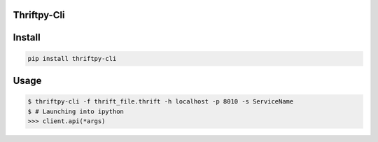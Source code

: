 Thriftpy-Cli
=============

Install
========

.. code:: bash

    pip install thriftpy-cli

Usage
=====

.. code:: bash

    $ thriftpy-cli -f thrift_file.thrift -h localhost -p 8010 -s ServiceName
    $ # Launching into ipython
    >>> client.api(*args)
